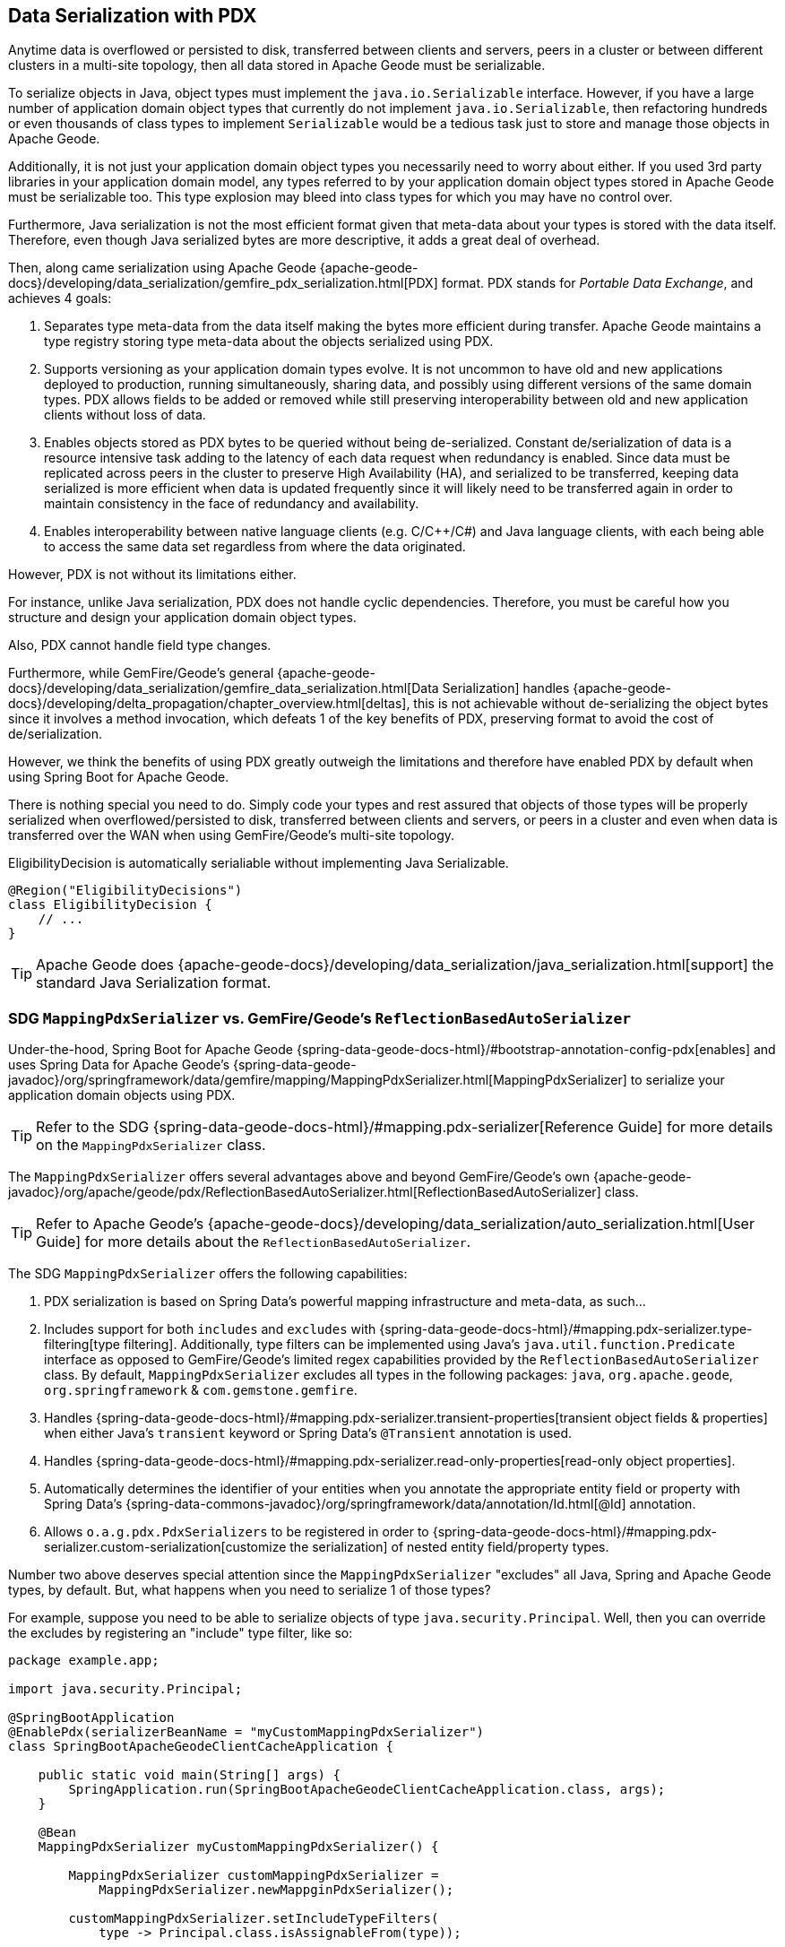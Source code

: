 [[geode-data-serialization]]
== Data Serialization with PDX

Anytime data is overflowed or persisted to disk, transferred between clients and servers, peers in a cluster or between
different clusters in a multi-site topology, then all data stored in Apache Geode must be serializable.

To serialize objects in Java, object types must implement the `java.io.Serializable` interface.  However, if you have
a large number of application domain object types that currently do not implement `java.io.Serializable`, then
refactoring hundreds or even thousands of class types to implement `Serializable` would be a tedious task just to
store and manage those objects in Apache Geode.

Additionally, it is not just your application domain object types you necessarily need to worry about either.  If you
used 3rd party libraries in your application domain model, any types referred to by your application domain object types
stored in Apache Geode must be serializable too.  This type explosion may bleed into class types for which you may have
no control over.

Furthermore, Java serialization is not the most efficient format given that meta-data about your types is stored with
the data itself.  Therefore, even though Java serialized bytes are more descriptive, it adds a great deal of overhead.

Then, along came serialization using Apache Geode {apache-geode-docs}/developing/data_serialization/gemfire_pdx_serialization.html[PDX]
format.  PDX stands for _Portable Data Exchange_, and achieves 4 goals:

1. Separates type meta-data from the data itself making the bytes more efficient during transfer. Apache Geode maintains
a type registry storing type meta-data about the objects serialized using PDX.

2. Supports versioning as your application domain types evolve.  It is not uncommon to have old and new applications
deployed to production, running simultaneously, sharing data, and possibly using different versions of the same domain
types. PDX allows fields to be added or removed while still preserving interoperability between old and new application
clients without loss of data.

3.  Enables objects stored as PDX bytes to be queried without being de-serialized.  Constant de/serialization of data
is a resource intensive task adding to the latency of each data request when redundancy is enabled.  Since data must be
replicated across peers in the cluster to preserve High Availability (HA), and serialized to be transferred, keeping
data serialized is more efficient when data is updated frequently since it will likely need to be transferred again
in order to maintain consistency in the face of redundancy and availability.

4. Enables interoperability between native language clients (e.g. C/C++/C#) and Java language clients, with each
being able to access the same data set regardless from where the data originated.

However, PDX is not without its limitations either.

For instance, unlike Java serialization, PDX does not handle cyclic dependencies.  Therefore, you must be careful
how you structure and design your application domain object types.

Also, PDX cannot handle field type changes.

Furthermore, while GemFire/Geode's general {apache-geode-docs}/developing/data_serialization/gemfire_data_serialization.html[Data Serialization]
handles {apache-geode-docs}/developing/delta_propagation/chapter_overview.html[deltas], this is not achievable without
de-serializing the object bytes since it involves a method invocation, which defeats 1 of the key benefits of PDX,
preserving format to avoid the cost of de/serialization.

However, we think the benefits of using PDX greatly outweigh the limitations and therefore have enabled PDX by default
when using Spring Boot for Apache Geode.

There is nothing special you need to do.  Simply code your types and rest assured that objects of those types will be
properly serialized when overflowed/persisted to disk, transferred between clients and servers, or peers in a cluster
and even when data is transferred over the WAN when using GemFire/Geode's multi-site topology.

.EligibilityDecision is automatically serialiable without implementing Java Serializable.
[source,java]
----
@Region("EligibilityDecisions")
class EligibilityDecision {
    // ...
}
----

TIP: Apache Geode does {apache-geode-docs}/developing/data_serialization/java_serialization.html[support] the standard
Java Serialization format.

=== SDG `MappingPdxSerializer` vs. GemFire/Geode's `ReflectionBasedAutoSerializer`

Under-the-hood, Spring Boot for Apache Geode {spring-data-geode-docs-html}/#bootstrap-annotation-config-pdx[enables]
and uses Spring Data for Apache Geode's {spring-data-geode-javadoc}/org/springframework/data/gemfire/mapping/MappingPdxSerializer.html[MappingPdxSerializer]
to serialize your application domain objects using PDX.

TIP: Refer to the SDG {spring-data-geode-docs-html}/#mapping.pdx-serializer[Reference Guide] for more details
on the `MappingPdxSerializer` class.

The `MappingPdxSerializer` offers several advantages above and beyond GemFire/Geode's own
{apache-geode-javadoc}/org/apache/geode/pdx/ReflectionBasedAutoSerializer.html[ReflectionBasedAutoSerializer] class.

TIP: Refer to Apache Geode's {apache-geode-docs}/developing/data_serialization/auto_serialization.html[User Guide]
for more details about the `ReflectionBasedAutoSerializer`.

The SDG `MappingPdxSerializer` offers the following capabilities:

1. PDX serialization is based on Spring Data's powerful mapping infrastructure and meta-data, as such...

2. Includes support for both `includes` and `excludes` with {spring-data-geode-docs-html}/#mapping.pdx-serializer.type-filtering[type filtering].
Additionally, type filters can be implemented using Java's `java.util.function.Predicate` interface as opposed to GemFire/Geode's
limited regex capabilities provided by the `ReflectionBasedAutoSerializer` class.  By default, `MappingPdxSerializer`
excludes all types in the following packages: `java`, `org.apache.geode`, `org.springframework` & `com.gemstone.gemfire`.

3. Handles {spring-data-geode-docs-html}/#mapping.pdx-serializer.transient-properties[transient object fields & properties]
when either Java's `transient` keyword or Spring Data's `@Transient` annotation is used.

4. Handles {spring-data-geode-docs-html}/#mapping.pdx-serializer.read-only-properties[read-only object properties].

5. Automatically determines the identifier of your entities when you annotate the appropriate entity field or property
with Spring Data's {spring-data-commons-javadoc}/org/springframework/data/annotation/Id.html[@Id] annotation.

6. Allows `o.a.g.pdx.PdxSerializers` to be registered in order to {spring-data-geode-docs-html}/#mapping.pdx-serializer.custom-serialization[customize the serialization]
of nested entity field/property types.

Number two above deserves special attention since the `MappingPdxSerializer` "excludes" all Java, Spring
and Apache Geode types, by default.  But, what happens when you need to serialize 1 of those types?

For example, suppose you need to be able to serialize objects of type `java.security.Principal`.  Well, then you can
override the excludes by registering an "include" type filter, like so:

[source,java]
----
package example.app;

import java.security.Principal;

@SpringBootApplication
@EnablePdx(serializerBeanName = "myCustomMappingPdxSerializer")
class SpringBootApacheGeodeClientCacheApplication {

    public static void main(String[] args) {
        SpringApplication.run(SpringBootApacheGeodeClientCacheApplication.class, args);
    }

    @Bean
    MappingPdxSerializer myCustomMappingPdxSerializer() {

        MappingPdxSerializer customMappingPdxSerializer =
            MappingPdxSerializer.newMappginPdxSerializer();

        customMappingPdxSerializer.setIncludeTypeFilters(
            type -> Principal.class.isAssignableFrom(type));

        return customMappingPdxSerializer;
    }
}
----

TIP: Normally, you do not need to explicitly declare SDG's `@EnablePdx` annotation to enable and configure PDX.
However, if you want to override auto-configuration, as we have demonstrated above, then this is what you must do.
